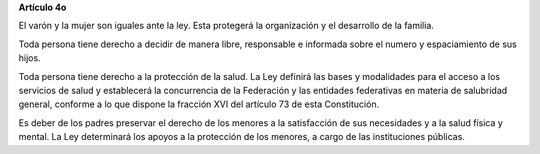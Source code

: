 **Artículo 4o**

El varón y la mujer son iguales ante la ley. Esta protegerá la
organización y el desarrollo de la familia.

Toda persona tiene derecho a decidir de manera libre, responsable e
informada sobre el numero y espaciamiento de sus hijos.

Toda persona tiene derecho a la protección de la salud. La Ley definirá
las bases y modalidades para el acceso a los servicios de salud y
establecerá la concurrencia de la Federación y las entidades federativas
en materia de salubridad general, conforme a lo que dispone la fracción
XVI del artículo 73 de esta Constitución.

Es deber de los padres preservar el derecho de los menores a la
satisfacción de sus necesidades y a la salud física y mental. La Ley
determinará los apoyos a la protección de los menores, a cargo de las
instituciones públicas.
